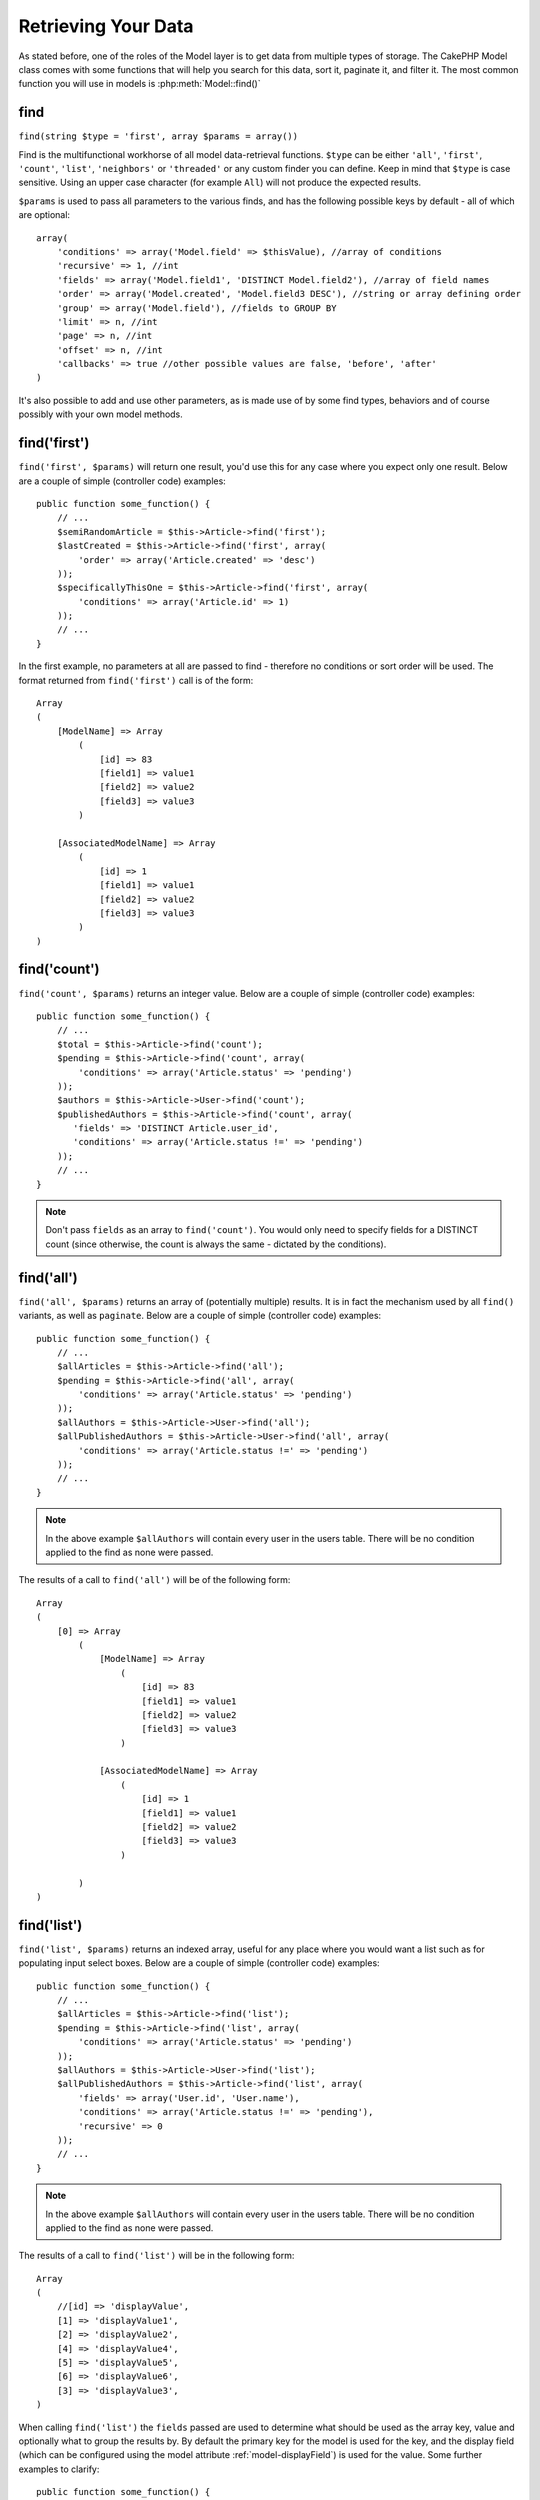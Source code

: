 Retrieving Your Data
####################

As stated before, one of the roles of the Model layer is to get data from multiple types of storage.
The CakePHP Model class comes with some functions that will help you search for this data, sort it,
paginate it, and filter it. The most common function you will use in models is :php:meth:`Model::find()`

.. _model-find:

find
====

``find(string $type = 'first', array $params = array())``

Find is the multifunctional workhorse of all model data-retrieval functions.
``$type`` can be either ``'all'``, ``'first'``, ``'count'``, ``'list'``,
``'neighbors'`` or ``'threaded'`` or any custom finder you can define.
Keep in mind that ``$type`` is case sensitive. Using an upper case character
(for example ``All``) will not produce the expected results.

``$params`` is used to pass all parameters to the various finds,
and has the following possible keys by default - all of which are
optional::

    array(
        'conditions' => array('Model.field' => $thisValue), //array of conditions
        'recursive' => 1, //int
        'fields' => array('Model.field1', 'DISTINCT Model.field2'), //array of field names
        'order' => array('Model.created', 'Model.field3 DESC'), //string or array defining order
        'group' => array('Model.field'), //fields to GROUP BY
        'limit' => n, //int
        'page' => n, //int
        'offset' => n, //int
        'callbacks' => true //other possible values are false, 'before', 'after'
    )

It's also possible to add and use other parameters, as is made use
of by some find types, behaviors and of course possibly with your
own model methods.


.. _model-find-first:

find('first')
=============

``find('first', $params)`` will return one result, you'd use this for any case
where you expect only one result. Below are a couple of simple (controller code)
examples::

    public function some_function() {
        // ...
        $semiRandomArticle = $this->Article->find('first');
        $lastCreated = $this->Article->find('first', array(
            'order' => array('Article.created' => 'desc')
        ));
        $specificallyThisOne = $this->Article->find('first', array(
            'conditions' => array('Article.id' => 1)
        ));
        // ...
    }

In the first example, no parameters at all are passed to find -
therefore no conditions or sort order will be used. The format
returned from ``find('first')`` call is of the form::

    Array
    (
        [ModelName] => Array
            (
                [id] => 83
                [field1] => value1
                [field2] => value2
                [field3] => value3
            )

        [AssociatedModelName] => Array
            (
                [id] => 1
                [field1] => value1
                [field2] => value2
                [field3] => value3
            )
    )

.. _model-find-count:

find('count')
=============

``find('count', $params)`` returns an integer value. Below are a
couple of simple (controller code) examples::

    public function some_function() {
        // ...
        $total = $this->Article->find('count');
        $pending = $this->Article->find('count', array(
            'conditions' => array('Article.status' => 'pending')
        ));
        $authors = $this->Article->User->find('count');
        $publishedAuthors = $this->Article->find('count', array(
           'fields' => 'DISTINCT Article.user_id',
           'conditions' => array('Article.status !=' => 'pending')
        ));
        // ...
    }

.. note::

    Don't pass ``fields`` as an array to ``find('count')``. You would
    only need to specify fields for a DISTINCT count (since otherwise,
    the count is always the same - dictated by the conditions).

.. _model-find-all:

find('all')
===========

``find('all', $params)`` returns an array of (potentially multiple) results.
It is in fact the mechanism used by all ``find()`` variants, as
well as ``paginate``. Below are a couple of simple (controller
code) examples::

    public function some_function() {
        // ...
        $allArticles = $this->Article->find('all');
        $pending = $this->Article->find('all', array(
            'conditions' => array('Article.status' => 'pending')
        ));
        $allAuthors = $this->Article->User->find('all');
        $allPublishedAuthors = $this->Article->User->find('all', array(
            'conditions' => array('Article.status !=' => 'pending')
        ));
        // ...
    }

.. note::

    In the above example ``$allAuthors`` will contain every user in the
    users table. There will be no condition applied to the find as none
    were passed.

The results of a call to ``find('all')`` will be of the following
form::

    Array
    (
        [0] => Array
            (
                [ModelName] => Array
                    (
                        [id] => 83
                        [field1] => value1
                        [field2] => value2
                        [field3] => value3
                    )

                [AssociatedModelName] => Array
                    (
                        [id] => 1
                        [field1] => value1
                        [field2] => value2
                        [field3] => value3
                    )

            )
    )

.. _model-find-list:

find('list')
============

``find('list', $params)`` returns an indexed array, useful for any
place where you would want a list such as for populating input select
boxes. Below are a couple of simple (controller code) examples::

    public function some_function() {
        // ...
        $allArticles = $this->Article->find('list');
        $pending = $this->Article->find('list', array(
            'conditions' => array('Article.status' => 'pending')
        ));
        $allAuthors = $this->Article->User->find('list');
        $allPublishedAuthors = $this->Article->find('list', array(
            'fields' => array('User.id', 'User.name'),
            'conditions' => array('Article.status !=' => 'pending'),
            'recursive' => 0
        ));
        // ...
    }

.. note::

    In the above example ``$allAuthors`` will contain every user in the
    users table. There will be no condition applied to the find as none
    were passed.

The results of a call to ``find('list')`` will be in the following
form::

    Array
    (
        //[id] => 'displayValue',
        [1] => 'displayValue1',
        [2] => 'displayValue2',
        [4] => 'displayValue4',
        [5] => 'displayValue5',
        [6] => 'displayValue6',
        [3] => 'displayValue3',
    )

When calling ``find('list')`` the ``fields`` passed are used to
determine what should be used as the array key, value and
optionally what to group the results by. By default the primary key
for the model is used for the key, and the display field (which can
be configured using the model attribute
:ref:`model-displayField`) is used for the value.
Some further examples to clarify::

    public function some_function() {
        // ...
        $justusernames = $this->Article->User->find('list', array(
            'fields' => array('User.username')
        ));
        $usernameMap = $this->Article->User->find('list', array(
            'fields' => array('User.username', 'User.first_name')
        ));
        $usernameGroups = $this->Article->User->find('list', array(
            'fields' => array('User.username', 'User.first_name', 'User.group')
        ));
        // ...
    }

With the above code example, the resultant vars would look
something like this::


    $justusernames = Array
    (
        //[id] => 'username',
        [213] => 'AD7six',
        [25] => '_psychic_',
        [1] => 'PHPNut',
        [2] => 'gwoo',
        [400] => 'jperras',
    )

    $usernameMap = Array
    (
        //[username] => 'firstname',
        ['AD7six'] => 'Andy',
        ['_psychic_'] => 'John',
        ['PHPNut'] => 'Larry',
        ['gwoo'] => 'Gwoo',
        ['jperras'] => 'Joël',
    )

    $usernameGroups = Array
    (
        ['User'] => Array
        (
            ['PHPNut'] => 'Larry',
            ['gwoo'] => 'Gwoo',
        )

        ['Admin'] => Array
        (
            ['_psychic_'] => 'John',
            ['AD7six'] => 'Andy',
            ['jperras'] => 'Joël',
        )

    )

.. _model-find-threaded:

find('threaded')
================

``find('threaded', $params)`` returns a nested array, and is
appropriate if you want to use the ``parent_id`` field of your
model data to build nested results. Below are a couple of simple
(controller code) examples::

    public function some_function() {
        // ...
        $allCategories = $this->Category->find('threaded');
        $comments = $this->Comment->find('threaded', array(
            'conditions' => array('article_id' => 50)
        ));
        // ...
    }

.. tip::

    A better way to deal with nested data is using the :doc:`/core-libraries/behaviors/tree`
    behavior

In the above code example, ``$allCategories`` will contain a nested
array representing the whole category structure. The results of a
call to ``find('threaded')`` will be of the following form::

    Array
    (
        [0] => Array
        (
            [ModelName] => Array
            (
                [id] => 83
                [parent_id] => null
                [field1] => value1
                [field2] => value2
                [field3] => value3
            )

            [AssociatedModelName] => Array
            (
                [id] => 1
                [field1] => value1
                [field2] => value2
                [field3] => value3
            )

            [children] => Array
            (
                [0] => Array
                (
                    [ModelName] => Array
                    (
                        [id] => 42
                        [parent_id] => 83
                        [field1] => value1
                        [field2] => value2
                        [field3] => value3
                    )

                    [AssociatedModelName] => Array
                    (
                        [id] => 2
                        [field1] => value1
                        [field2] => value2
                        [field3] => value3
                    )

                    [children] => Array
                    (
                    )
                )
                ...
            )
        )
    )

The order results appear can be changed as it is influenced by the
order of processing. For example, if ``'order' => 'name ASC'`` is
passed in the params to ``find('threaded')``, the results will
appear in name order. Likewise any order can be used, there is no
inbuilt requirement of this method for the top result to be
returned first.

.. warning::

    If you specify ``fields``, you need to always include the
    parent_id (or its current alias)::

        public function some_function() {
            $categories = $this->Category->find('threaded', array(
                'fields' => array('id', 'name', 'parent_id')
            ));
        }

    Otherwise the returned array will not be of the expected nested structure from above.

.. _model-find-neighbors:

find('neighbors')
=================

``find('neighbors', $params)`` will perform a find similar to 'first', but will
return the row before and after the one you request. Below is a simple
(controller code) example:

::

    public function some_function() {
       $neighbors = $this->Article->find('neighbors', array('field' => 'id', 'value' => 3));
    }

You can see in this example the two required elements of the
``$params`` array: field and value. Other elements are still
allowed as with any other find (Ex: If your model acts as
containable, then you can specify 'contain' in ``$params``). The
format returned from a ``find('neighbors')`` call is in the form:

::

    Array
    (
        [prev] => Array
        (
            [ModelName] => Array
            (
                [id] => 2
                [field1] => value1
                [field2] => value2
                ...
            )
            [AssociatedModelName] => Array
            (
                [id] => 151
                [field1] => value1
                [field2] => value2
                ...
            )
        )
        [next] => Array
        (
            [ModelName] => Array
            (
                [id] => 4
                [field1] => value1
                [field2] => value2
                ...
            )
            [AssociatedModelName] => Array
            (
                [id] => 122
                [field1] => value1
                [field2] => value2
                ...
            )
        )
    )

.. note::

    Note how the result always contains only two root elements: prev
    and next. This function does not honor a model's default recursive
    var. The recursive setting must be passed in the parameters on each
    call.

.. _model-custom-find:

Creating custom find types
==========================

The ``find`` method is flexible enough to accept your custom finders, this is
done by declaring your own types in a model variable and by implementing a special
function in your model class.

A Model Find Type is a shortcut to find options. For example, the following two finds are equivalent

::

    $this->User->find('first');
    $this->User->find('all', array('limit' => 1));

The following are core find types:

* ``first``
* ``all``
* ``count``
* ``list``
* ``threaded``
* ``neighbors``

But what about other types? Let's say you want a finder for all published articles in your database. The first
change you need to do is add your type to the :php:attr:`Model::$findMethods` variable in the model

::

    class Article extends AppModel {
        public $findMethods = array('available' =>  true);
    }

Basically this is just telling CakePHP to accept the value ``available`` as the first
argument of the ``find`` function. Next step is to implement the function ``_findAvailable``.
This is done by convention, if you wanted to implement a finder called ``myFancySearch`` then
the method to implement would be named ``_findMyFancySearch``.

::

    class Article extends AppModel {
        public $findMethods = array('available' =>  true);

        protected function _findAvailable($state, $query, $results = array()) {
            if ($state == 'before') {
                $query['conditions']['Article.published'] = true;
                return $query;
            }
            return $results;
        }
    }

This all comes together in the following example (controller code):

::

    class ArticlesController extends AppController {

        // Will find all published articles and order them by the created column
        public function index() {
            $articles = $this->Article->find('available', array(
                'order' => array('created' => 'desc')
            ));
        }

    }

The special ``_find[Type]`` methods receive 3 arguments as shown above. The first one
means the state of the query execution, which could be either ``before`` or ``after``. It
is done this way because this function is just a sort of callback function that has the
ability to modify the query before it is done, or to modify the results after they are fetched.

Typically the first thing to check in our custom find function is the state of the query.
The ``before`` state is the moment to modify the query, bind new associations, apply more
behaviors, and interpret any special key that is passed in the second argument of ``find``. This
state requires you to return the $query argument (modified or not).

The ``after`` state is the perfect place to inspect the results, inject new data, process it
to return it in another format, or do whatever you like to the recently fetched data. This state
requires you to return the $results array (modified or not).

You can create as many custom finders as you like, and they are a great way of reusing code in
your application across models.

It is also possible to paginate via a custom find type as follows:

::

    class ArticlesController extends AppController {

        // Will paginate all published articles
        public function index() {
            $this->paginate = array('available');
            $articles = $this->paginate();
            $this->set(compact('articles'));
        }

    }

Setting the ``$this->paginate`` property as above on the controller will result in the ``type``
of the find becoming ``available``, and will also allow you to continue to modify the find results.

If your pagination page count is becoming corrupt, it may be necessary to add the following code to
your ``AppModel``, which should fix pagination count:

::

    class AppModel extends Model {

    /**
     * Removes 'fields' key from count query on custom finds when it is an array,
     * as it will completely break the Model::_findCount() call
     *
     * @param string $state Either "before" or "after"
     * @param array $query
     * @param array $results
     * @return int The number of records found, or false
     * @access protected
     * @see Model::find()
     */
        protected function _findCount($state, $query, $results = array()) {
            if ($state === 'before') {
                if (isset($query['type']) && isset($this->findMethods[$query['type']])) {
                    $query = $this->{'_find' . ucfirst($query['type'])}('before', $query);
                    if (!empty($query['fields']) && is_array($query['fields'])) {
                        if (!preg_match('/^count/i', current($query['fields']))) {
                            unset($query['fields']);
                        }
                    }
                }
            }
            return parent::_findCount($state, $query, $results);
        }

    }
    ?>


.. versionchanged:: 2.2

You no longer need to override _findCount for fixing incorrect count results.
The ``'before'`` state of your custom finder will now be called again with
$query['operation'] = 'count'. The returned $query will be used in ``_findCount()``
If needed you can distinguish by checking for ``'operation'`` key
and return a different ``$query``::

    protected function _findAvailable($state, $query, $results = array()) {
        if ($state == 'before') {
            $query['conditions']['Article.published'] = true;
            if (!empty($query['operation']) && $query['operation'] == 'count') {
                return $query;
            }
            $query['joins'] = array(
                //array of required joins
            );
            return $query;
        }
        return $results;
    }

Magic Find Types
================

These magic functions can be used as a shortcut to search your
tables by a certain field. Just add the name of the field (in
CamelCase format) to the end of these functions, and supply the
criteria for that field as the first parameter.

findAllBy() functions will return results in a format like ``find('all')``,
while findBy() return in the same format as ``find('first')``

findAllBy
---------

``findAllBy<fieldName>(string $value, array $fields, array $order, int $limit, int $page, int $recursive)``

+------------------------------------------------------------------------------------------+------------------------------------------------------------+
| findAllBy<x> Example                                                                     | Corresponding SQL Fragment                                 |
+==========================================================================================+============================================================+
| ``$this->Product->findAllByOrderStatus('3');``                                           | ``Product.order_status = 3``                               |
+------------------------------------------------------------------------------------------+------------------------------------------------------------+
| ``$this->Recipe->findAllByType('Cookie');``                                              | ``Recipe.type = 'Cookie'``                                 |
+------------------------------------------------------------------------------------------+------------------------------------------------------------+
| ``$this->User->findAllByLastName('Anderson');``                                          | ``User.last_name = 'Anderson'``                            |
+------------------------------------------------------------------------------------------+------------------------------------------------------------+
| ``$this->Cake->findAllById(7);``                                                         | ``Cake.id = 7``                                            |
+------------------------------------------------------------------------------------------+------------------------------------------------------------+
| ``$this->User->findAllByEmailOrUsername('jhon');``                                       | ``User.email = 'jhon' OR User.username = 'jhon';``         |
+------------------------------------------------------------------------------------------+------------------------------------------------------------+
| ``$this->User->findAllByUsernameAndPassword('jhon', '123');``                            | ``User.username = 'jhon' AND User.password = '123';``      |
+------------------------------------------------------------------------------------------+------------------------------------------------------------+
| ``$this->User->findAllByLastName('psychic', array(), array('User.user_name => 'asc'));`` | ``User.last_name = 'psychic' ORDER BY User.user_name ASC`` |
+------------------------------------------------------------------------------------------+------------------------------------------------------------+

The returned result is an array formatted just as it would be from ``find('all')``.

findBy
------

``findBy<fieldName>(string $value);``

The findBy magic functions also accept some optional parameters:

``findBy<fieldName>(string $value[, mixed $fields[, mixed $order]]);``


+------------------------------------------------------------+-------------------------------------------------------+
| findBy<x> Example                                          | Corresponding SQL Fragment                            |
+============================================================+=======================================================+
| ``$this->Product->findByOrderStatus('3');``                | ``Product.order_status = 3``                          |
+------------------------------------------------------------+-------------------------------------------------------+
| ``$this->Recipe->findByType('Cookie');``                   | ``Recipe.type = 'Cookie'``                            |
+------------------------------------------------------------+-------------------------------------------------------+
| ``$this->User->findByLastName('Anderson');``               | ``User.last_name = 'Anderson';``                      |
+------------------------------------------------------------+-------------------------------------------------------+
| ``$this->User->findByEmailOrUsername('jhon');``            | ``User.email = 'jhon' OR User.username = 'jhon';``    |
+------------------------------------------------------------+-------------------------------------------------------+
| ``$this->User->findByUsernameAndPassword('jhon', '123');`` | ``User.username = 'jhon' AND User.password = '123';`` |
+------------------------------------------------------------+-------------------------------------------------------+
| ``$this->Cake->findById(7);``                              | ``Cake.id = 7``                                       |
+------------------------------------------------------------+-------------------------------------------------------+

findBy() functions return results like ``find('first')``

.. _model-query:

:php:meth:`Model::query()`
==========================

``query(string $query)``

SQL calls that you can't or don't want to make via other model
methods (this should only rarely be necessary) can be made using
the model's ``query()`` method.

If you’re ever using this method in your application, be sure to
check out CakePHP’s
:doc:`/core-utility-libraries/sanitize`, which aids in
cleaning up user-provided data from injection and cross-site
scripting attacks.

.. note::

    ``query()`` does not honor $Model->cacheQueries as its
    functionality is inherently disjoint from that of the calling
    model. To avoid caching calls to query, supply a second argument of
    false, ie: ``query($query, $cachequeries = false)``

``query()`` uses the table name in the query as the array key for
the returned data, rather than the model name. For example::

    $this->Picture->query("SELECT * FROM pictures LIMIT 2;");

might return::

    Array
    (
        [0] => Array
        (
            [pictures] => Array
            (
                [id] => 1304
                [user_id] => 759
            )
        )

        [1] => Array
        (
            [pictures] => Array
            (
                [id] => 1305
                [user_id] => 759
            )
        )
    )

To use the model name as the array key, and get a result consistent
with that returned by the Find methods, the query can be
rewritten::

    $this->Picture->query("SELECT * FROM pictures AS Picture LIMIT 2;");

which returns::

    Array
    (
        [0] => Array
        (
            [Picture] => Array
            (
                [id] => 1304
                [user_id] => 759
            )
        )

        [1] => Array
        (
            [Picture] => Array
            (
                [id] => 1305
                [user_id] => 759
            )
        )
    )

.. note::

    This syntax and the corresponding array structure is valid for
    MySQL only. Cake does not provide any data abstraction when running
    queries manually, so exact results will vary between databases.

:php:meth:`Model::field()`
==========================

``field(string $name, array $conditions = null, string $order = null)``

Returns the value of a single field, specified as ``$name``, from
the first record matched by $conditions as ordered by $order. If no
conditions are passed and the model id is set, will return the
field value for the current model result. If no matching record is
found returns false.

::

    $this->Post->id = 22;
    echo $this->Post->field('name'); // echo the name for row id 22

    echo $this->Post->field('name', array('created <' => date('Y-m-d H:i:s')), 'created DESC');
    // echo the name of the last created instance

:php:meth:`Model::read()`
=========================

``read($fields, $id)``

``read()`` is a method used to set the current model data
(``Model::$data``)--such as during edits--but it can also be used
in other circumstances to retrieve a single record from the
database.

``$fields`` is used to pass a single field name, as a string, or an
array of field names; if left empty, all fields will be fetched.

``$id`` specifies the ID of the record to be read. By default, the
currently selected record, as specified by ``Model::$id``, is used.
Passing a different value to ``$id`` will cause that record to be
selected.

``read()`` always returns an array (even if only a single field
name is requested). Use ``field`` to retrieve the value of a single
field.

.. warning::

    As the ``read`` method overwrites any information stored in the ``data`` and ``id``
    property of the model, you should be very careful when using this function in general,
    especially using it in the model callback functions such as ``beforeValidate`` and
    ``beforeSave``. Generally the ``find`` function provides a more robust and easy to work
    with API than the ``read`` method.

Complex Find Conditions
=======================

Most of the model's find calls involve passing sets of conditions
in one way or another. In general CakePHP prefers using arrays for
expressing any conditions that needs to be put after the WHERE clause
in any SQL query.

Using arrays is clearer and easier to read, and also makes it very
easy to build queries. This syntax also breaks out the elements of
your query (fields, values, operators, etc.) into discrete,
manipulatable parts. This allows CakePHP to generate the most
efficient query possible, ensure proper SQL syntax, and properly
escape each individual part of the query. Using the array syntax
also enables CakePHP to secure your queries against any SQL injection attack

At its most basic, an array-based query looks like this::

    $conditions = array("Post.title" => "This is a post", "Post.author_id" => 1);
    // Example usage with a model:
    $this->Post->find('first', array('conditions' => $conditions));

The structure here is fairly self-explanatory: it will find any
post where the title equals "This is a post". Note that we could
have used just "title" as the field name, but when building
queries, it is good practice to always specify the model name, as
it improves the clarity of the code, and helps prevent collisions
in the future, should you choose to change your schema.

What about other types of matches? These are equally simple. Let's
say we wanted to find all the posts where the title is not "This is
a post"::

    array("Post.title !=" => "This is a post")

Notice the '!=' that follows the field name. CakePHP can parse out
any valid SQL comparison operator, including match expressions
using LIKE, BETWEEN, or REGEX, as long as you leave a space between
field name and the operator. The one exception here is IN
(...)-style matches. Let's say you wanted to find posts where the
title was in a given set of values::

    array(
        "Post.title" => array("First post", "Second post", "Third post")
    )

To do a NOT IN(...) match to find posts where the title is not in
the given set of values::

    array(
        "NOT" => array("Post.title" => array("First post", "Second post", "Third post"))
    )

Adding additional filters to the conditions is as simple as adding
additional key/value pairs to the array::

    array (
        "Post.title" => array("First post", "Second post", "Third post"),
        "Post.created >" => date('Y-m-d', strtotime("-2 weeks"))
    )

You can also create finds that compare two fields in the database::

    array("Post.created = Post.modified")

This above example will return posts where the created date is
equal to the modified date (ie it will return posts that have never
been modified).

Remember that if you find yourself unable to form a WHERE clause in
this method (ex. boolean operations), you can always specify it as
a string like::

    array(
        'Model.field & 8 = 1',
        // other conditions as usual
    )

By default, CakePHP joins multiple conditions with boolean AND;
which means, the snippet above would only match posts that have
been created in the past two weeks, and have a title that matches
one in the given set. However, we could just as easily find posts
that match either condition::

    array("OR" => array(
        "Post.title" => array("First post", "Second post", "Third post"),
        "Post.created >" => date('Y-m-d', strtotime("-2 weeks"))
    ))

Cake accepts all valid SQL boolean operations, including AND, OR,
NOT, XOR, etc., and they can be upper or lower case, whichever you
prefer. These conditions are also infinitely nest-able. Let's say
you had a belongsTo relationship between Posts and Authors. Let's
say you wanted to find all the posts that contained a certain
keyword (“magic”) or were created in the past two weeks, but you
want to restrict your search to posts written by Bob::

    array(
        "Author.name" => "Bob",
        "OR" => array(
            "Post.title LIKE" => "%magic%",
            "Post.created >" => date('Y-m-d', strtotime("-2 weeks"))
        )
    )

If you need to set multiple conditions on the same field, like when
you want to do a LIKE search with multiple terms, you can do so by
using conditions similar to::

    array('OR' => array(
        array('Post.title LIKE' => '%one%'),
        array('Post.title LIKE' => '%two%')
    ))

Cake can also check for null fields. In this example, the query
will return records where the post title is not null::

    array("NOT" => array(
            "Post.title" => null
        )
    )

To handle BETWEEN queries, you can use the following::

    array('Post.read_count BETWEEN ? AND ?' => array(1,10))

.. note::

    CakePHP will quote the numeric values depending on the field
    type in your DB.

How about GROUP BY?::

    array(
        'fields' => array(
            'Product.type',
            'MIN(Product.price) as price'
        ),
        'group' => 'Product.type'
    )

The data returned for this would be in the following format::

    Array
    (
        [0] => Array
        (
            [Product] => Array
            (
                [type] => Clothing
            )
            [0] => Array
            (
                [price] => 32
            )
        )
        [1] => Array
        ...

A quick example of doing a DISTINCT query. You can use other
operators, such as MIN(), MAX(), etc., in a similar fashion::

    array(
        'fields' => array('DISTINCT (User.name) AS my_column_name'),
        'order' = >array('User.id DESC')
    )

You can create very complex conditions, by nesting multiple
condition arrays::

    array(
        'OR' => array(
            array('Company.name' => 'Future Holdings'),
            array('Company.city' => 'CA')
        ),
        'AND' => array(
            array(
                'OR' => array(
                    array('Company.status' => 'active'),
                    'NOT' => array(
                        array('Company.status' => array('inactive', 'suspended'))
                    )
                )
            )
        )
    )

Which produces the following SQL::

    SELECT `Company`.`id`, `Company`.`name`,
    `Company`.`description`, `Company`.`location`,
    `Company`.`created`, `Company`.`status`, `Company`.`size`

    FROM
       `companies` AS `Company`
    WHERE
       ((`Company`.`name` = 'Future Holdings')
       OR
       (`Company`.`name` = 'Steel Mega Works'))
    AND
       ((`Company`.`status` = 'active')
       OR (NOT (`Company`.`status` IN ('inactive', 'suspended'))))

Sub-queries
-----------

For this example, imagine we have a "users" table with "id", "name"
and "status". The status can be "A", "B" or "C". And we want to get
all the users that have status other than "B" using sub-query.

In order to achieve that we are going to get the model data source
and ask it to build the query as if we were calling a find method,
but it will just return the SQL statement. After that we make an
expression and add it to the conditions array::

    $conditionsSubQuery['"User2"."status"'] = 'B';

    $db = $this->User->getDataSource();
    $subQuery = $db->buildStatement(
        array(
            'fields'     => array('"User2"."id"'),
            'table'      => $db->fullTableName($this->User),
            'alias'      => 'User2',
            'limit'      => null,
            'offset'     => null,
            'joins'      => array(),
            'conditions' => $conditionsSubQuery,
            'order'      => null,
            'group'      => null
        ),
        $this->User
    );
    $subQuery = ' "User"."id" NOT IN (' . $subQuery . ') ';
    $subQueryExpression = $db->expression($subQuery);

    $conditions[] = $subQueryExpression;

    $this->User->find('all', compact('conditions'));

This should generate the following SQL::

    SELECT
        "User"."id" AS "User__id",
        "User"."name" AS "User__name",
        "User"."status" AS "User__status"
    FROM
        "users" AS "User"
    WHERE
        "User"."id" NOT IN (
            SELECT
                "User2"."id"
            FROM
                "users" AS "User2"
            WHERE
                "User2"."status" = 'B'
        )

Also, if you need to pass just part of your query as raw SQL as the
above, datasource **expressions** with raw SQL work for any part of
the find query.


Prepared Statements
-------------------

Should you need even more control over your queries, you can make use of prepared
statements. This allows you to talk directly to the database driver and send any
custom query you like::

    $db = $this->getDataSource();
    $db->fetchAll(
        'SELECT * from users where username = ? AND password = ?',
        array('jhon', '12345')
    );
    $db->fetchAll(
        'SELECT * from users where username = :username AND password = :password',
        array('username' => 'jhon','password' => '12345')
    );



.. meta::
    :title lang=en: Retrieving Your Data
    :keywords lang=en: upper case character,array model,order array,controller code,retrieval functions,model layer,model methods,model class,model data,data retrieval,field names,workhorse,desc,neighbors,parameters,storage,models

